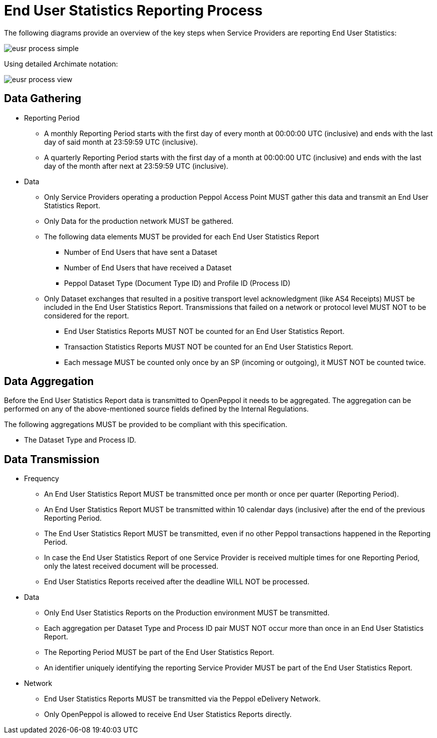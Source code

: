 = End User Statistics Reporting Process

The following diagrams provide an overview of the key steps when 
Service Providers are reporting End User Statistics:

image::./images/eusr-process-simple.png[]

Using detailed Archimate notation:

image::./images/eusr-process-view.png[]

== Data Gathering

* Reporting Period
// [Jerry] This is my approach on different reporting periods
** A monthly Reporting Period starts with the first day of every month at 
   00:00:00 UTC (inclusive) and ends with the last day of said month
   at 23:59:59 UTC (inclusive).
** A quarterly Reporting Period starts with the first day of a month at 
   00:00:00 UTC (inclusive) and ends with the last day of the month after next at 23:59:59 UTC (inclusive).
* Data
** Only Service Providers operating a production Peppol Access Point MUST gather this data and transmit an End User Statistics Report.
** Only Data for the production network MUST be gathered.
** The following data elements MUST be provided for each End User Statistics Report
*** Number of End Users that have sent a Dataset
*** Number of End Users that have received a Dataset
*** Peppol Dataset Type (Document Type ID) and Profile ID (Process ID)


** Only Dataset exchanges that resulted in a positive transport level
acknowledgment (like AS4 Receipts) MUST be included in the End User Statistics Report.
Transmissions that failed on a network or protocol
level MUST NOT to be considered for the report.
*** End User Statistics Reports MUST NOT be counted for an End User Statistics Report.
*** Transaction Statistics Reports MUST NOT be counted for an End User Statistics Report.
*** Each message MUST be counted only once by an SP (incoming or outgoing), it MUST NOT be counted twice.


== Data Aggregation

Before the End User Statistics Report data is transmitted to OpenPeppol it needs to be aggregated. The aggregation
can be performed on any of the above-mentioned source fields defined by the Internal Regulations.

The following aggregations MUST be provided to be compliant with this specification.

* The Dataset Type and Process ID.

== Data Transmission

* Frequency
// [Jerry] can we leave it like this?
** An End User Statistics Report MUST be transmitted once per month or once per quarter (Reporting Period).
** An End User Statistics Report MUST be transmitted within 10 calendar days (inclusive) after the end of the previous Reporting Period.
** The End User Statistics Report MUST be transmitted, even if no other Peppol transactions happened in the Reporting Period.
** In case the End User Statistics Report of one Service Provider is received multiple times for one Reporting Period, only the latest received document will be processed.
** End User Statistics Reports received after the deadline WILL NOT be processed.   

* Data
** Only End User Statistics Reports on the Production environment MUST be transmitted.
** Each aggregation per Dataset Type and Process ID pair MUST NOT occur more than once in an End User Statistics Report.
** The Reporting Period MUST be part of the End User Statistics Report.
** An identifier uniquely identifying the reporting Service Provider MUST be part of the End User Statistics Report.

* Network
** End User Statistics Reports MUST be transmitted via the Peppol eDelivery Network.
** Only OpenPeppol is allowed to receive End User Statistics Reports directly.
